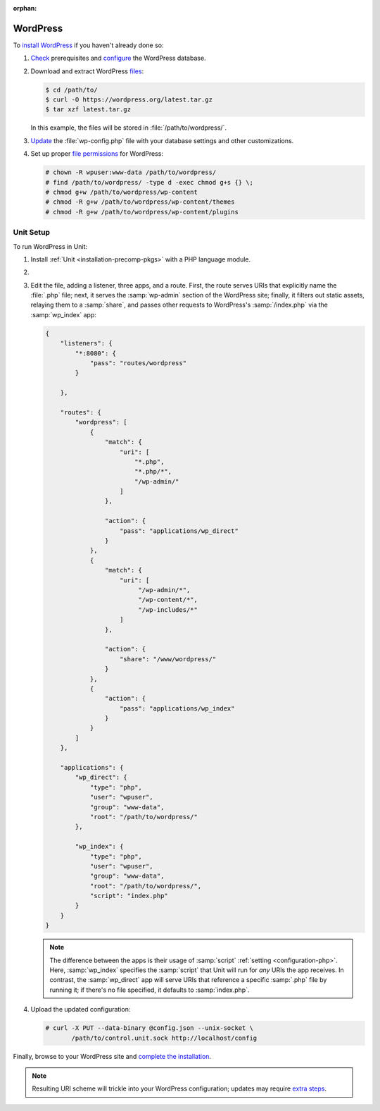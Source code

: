 :orphan:

#########
WordPress
#########

To `install WordPress
<https://wordpress.org/support/article/how-to-install-wordpress/>`_ if you
haven't already done so:

#. `Check <https://wordpress.org/support/article/before-you-install/>`_
   prerequisites and `configure
   <https://wordpress.org/support/article/creating-database-for-wordpress/>`_
   the WordPress database.

#. Download and extract WordPress `files <https://wordpress.org/download/>`_:

   .. code-block:: console

      $ cd /path/to/
      $ curl -O https://wordpress.org/latest.tar.gz
      $ tar xzf latest.tar.gz

   In this example, the files will be stored in :file:`/path/to/wordpress/`.

#. `Update <https://wordpress.org/support/article/editing-wp-config-php/>`_ the
   :file:`wp-config.php` file with your database settings and other
   customizations.

#. Set up proper `file permissions
   <https://wordpress.org/support/article/changing-file-permissions/>`_ for
   WordPress:

   .. code-block:: console

      # chown -R wpuser:www-data /path/to/wordpress/
      # find /path/to/wordpress/ -type d -exec chmod g+s {} \;
      # chmod g+w /path/to/wordpress/wp-content
      # chmod -R g+w /path/to/wordpress/wp-content/themes
      # chmod -R g+w /path/to/wordpress/wp-content/plugins

**********
Unit Setup
**********

To run WordPress in Unit:

#. Install :ref:`Unit <installation-precomp-pkgs>` with a PHP language module.

#. .. include:: ../include/get-config.rst

#. Edit the file, adding a listener, three apps, and a route.  First, the route
   serves URIs that explicitly name the :file:`.php` file; next, it serves the
   :samp:`wp-admin` section of the WordPress site; finally, it filters out
   static assets, relaying them to a :samp:`share`, and passes other requests
   to WordPress's :samp:`/index.php` via the :samp:`wp_index` app:

   .. code-block:: json

      {
          "listeners": {
              "*:8080": {
                  "pass": "routes/wordpress"
              }

          },

          "routes": {
              "wordpress": [
                  {
                      "match": {
                          "uri": [
                              "*.php",
                              "*.php/*",
                              "/wp-admin/"
                          ]
                      },

                      "action": {
                          "pass": "applications/wp_direct"
                      }
                  },
                  {
                      "match": {
                          "uri": [
                               "/wp-admin/*",
                               "/wp-content/*",
                               "/wp-includes/*"
                          ]
                      },

                      "action": {
                          "share": "/www/wordpress/"
                      }
                  },
                  {
                      "action": {
                          "pass": "applications/wp_index"
                      }
                  }
              ]
          },

          "applications": {
              "wp_direct": {
                  "type": "php",
                  "user": "wpuser",
                  "group": "www-data",
                  "root": "/path/to/wordpress/"
              },

              "wp_index": {
                  "type": "php",
                  "user": "wpuser",
                  "group": "www-data",
                  "root": "/path/to/wordpress/",
                  "script": "index.php"
              }
          }
      }

   .. note::

      The difference between the apps is their usage of :samp:`script`
      :ref:`setting <configuration-php>`.  Here, :samp:`wp_index` specifies the
      :samp:`script` that Unit will run for *any* URIs the app receives.  In
      contrast, the :samp:`wp_direct` app will serve URIs that reference a
      specific :samp:`.php` file by running it; if there's no file specified,
      it defaults to :samp:`index.php`.

#. Upload the updated configuration:

   .. code-block:: console

      # curl -X PUT --data-binary @config.json --unix-socket \
             /path/to/control.unit.sock http://localhost/config

Finally, browse to your WordPress site and `complete the installation
<https://wordpress.org/support/article/how-to-install-wordpress/#step-5-run-the-install-script>`_.

.. note::

   Resulting URI scheme will trickle into your WordPress configuration; updates
   may require `extra steps
   <https://wordpress.org/support/article/changing-the-site-url/>`_.
